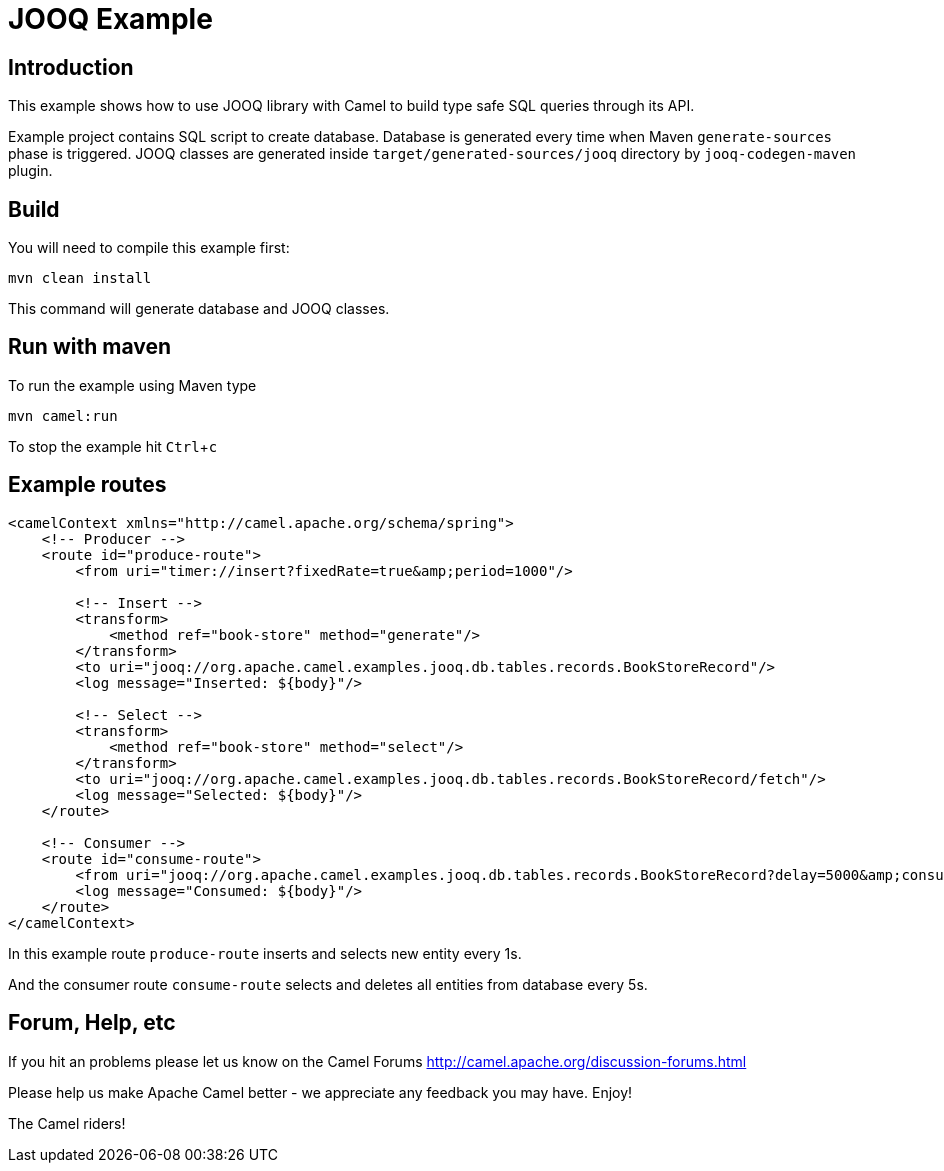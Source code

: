 :experimental:
= JOOQ Example

== Introduction

This example shows how to use JOOQ library with Camel to build type safe SQL queries through its API.

Example project contains SQL script to create database.
Database is generated every time when Maven `generate-sources` phase is triggered.
JOOQ classes are generated inside `target/generated-sources/jooq` directory by `jooq-codegen-maven` plugin.

== Build
You will need to compile this example first:

	mvn clean install

This command will generate database and JOOQ classes.

== Run with maven
To run the example using Maven type

	mvn camel:run

To stop the example hit kbd:[Ctrl+c]

== Example routes

[source,xml]
------------------------------------------------------------
<camelContext xmlns="http://camel.apache.org/schema/spring">
    <!-- Producer -->
    <route id="produce-route">
        <from uri="timer://insert?fixedRate=true&amp;period=1000"/>

        <!-- Insert -->
        <transform>
            <method ref="book-store" method="generate"/>
        </transform>
        <to uri="jooq://org.apache.camel.examples.jooq.db.tables.records.BookStoreRecord"/>
        <log message="Inserted: ${body}"/>

        <!-- Select -->
        <transform>
            <method ref="book-store" method="select"/>
        </transform>
        <to uri="jooq://org.apache.camel.examples.jooq.db.tables.records.BookStoreRecord/fetch"/>
        <log message="Selected: ${body}"/>
    </route>

    <!-- Consumer -->
    <route id="consume-route">
        <from uri="jooq://org.apache.camel.examples.jooq.db.tables.records.BookStoreRecord?delay=5000&amp;consumeDelete=true"/>
        <log message="Consumed: ${body}"/>
    </route>
</camelContext>
------------------------------------------------------------

In this example route `produce-route` inserts and selects new entity every 1s.

And the consumer route `consume-route` selects and deletes all entities from database every 5s.

== Forum, Help, etc

If you hit an problems please let us know on the Camel Forums
	<http://camel.apache.org/discussion-forums.html>

Please help us make Apache Camel better - we appreciate any feedback you may
have.  Enjoy!



The Camel riders!